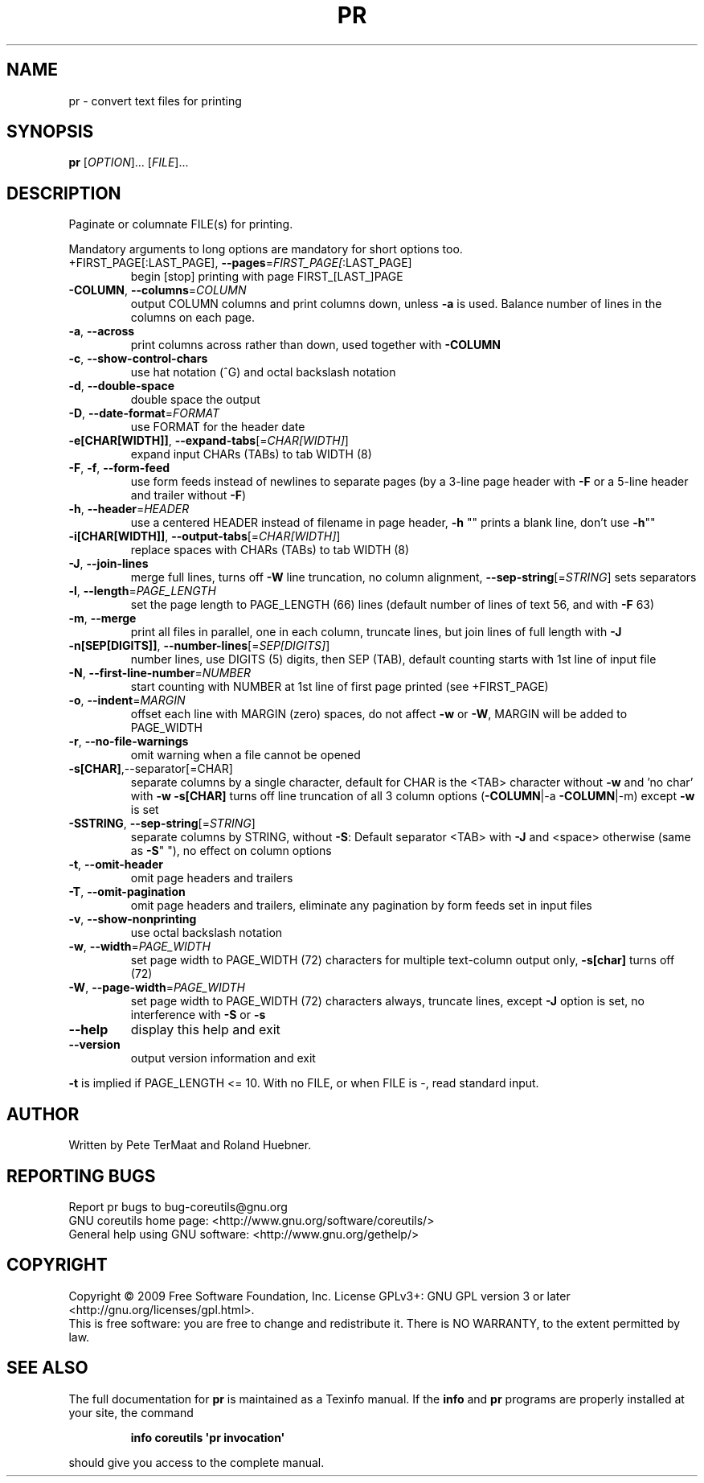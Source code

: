 .\" DO NOT MODIFY THIS FILE!  It was generated by help2man 1.35.
.TH PR "1" "May 2009" "GNU coreutils 7.3" "User Commands"
.SH NAME
pr \- convert text files for printing
.SH SYNOPSIS
.B pr
[\fIOPTION\fR]... [\fIFILE\fR]...
.SH DESCRIPTION
.\" Add any additional description here
.PP
Paginate or columnate FILE(s) for printing.
.PP
Mandatory arguments to long options are mandatory for short options too.
.TP
+FIRST_PAGE[:LAST_PAGE], \fB\-\-pages\fR=\fIFIRST_PAGE[\fR:LAST_PAGE]
begin [stop] printing with page FIRST_[LAST_]PAGE
.TP
\fB\-COLUMN\fR, \fB\-\-columns\fR=\fICOLUMN\fR
output COLUMN columns and print columns down,
unless \fB\-a\fR is used. Balance number of lines in the
columns on each page.
.TP
\fB\-a\fR, \fB\-\-across\fR
print columns across rather than down, used together
with \fB\-COLUMN\fR
.TP
\fB\-c\fR, \fB\-\-show\-control\-chars\fR
use hat notation (^G) and octal backslash notation
.TP
\fB\-d\fR, \fB\-\-double\-space\fR
double space the output
.TP
\fB\-D\fR, \fB\-\-date\-format\fR=\fIFORMAT\fR
use FORMAT for the header date
.TP
\fB\-e[CHAR[WIDTH]]\fR, \fB\-\-expand\-tabs\fR[=\fICHAR[WIDTH]\fR]
expand input CHARs (TABs) to tab WIDTH (8)
.TP
\fB\-F\fR, \fB\-f\fR, \fB\-\-form\-feed\fR
use form feeds instead of newlines to separate pages
(by a 3\-line page header with \fB\-F\fR or a 5\-line header
and trailer without \fB\-F\fR)
.TP
\fB\-h\fR, \fB\-\-header\fR=\fIHEADER\fR
use a centered HEADER instead of filename in page header,
\fB\-h\fR "" prints a blank line, don't use \fB\-h\fR""
.TP
\fB\-i[CHAR[WIDTH]]\fR, \fB\-\-output\-tabs\fR[=\fICHAR[WIDTH]\fR]
replace spaces with CHARs (TABs) to tab WIDTH (8)
.TP
\fB\-J\fR, \fB\-\-join\-lines\fR
merge full lines, turns off \fB\-W\fR line truncation, no column
alignment, \fB\-\-sep\-string\fR[=\fISTRING\fR] sets separators
.TP
\fB\-l\fR, \fB\-\-length\fR=\fIPAGE_LENGTH\fR
set the page length to PAGE_LENGTH (66) lines
(default number of lines of text 56, and with \fB\-F\fR 63)
.TP
\fB\-m\fR, \fB\-\-merge\fR
print all files in parallel, one in each column,
truncate lines, but join lines of full length with \fB\-J\fR
.TP
\fB\-n[SEP[DIGITS]]\fR, \fB\-\-number\-lines\fR[=\fISEP[DIGITS]\fR]
number lines, use DIGITS (5) digits, then SEP (TAB),
default counting starts with 1st line of input file
.TP
\fB\-N\fR, \fB\-\-first\-line\-number\fR=\fINUMBER\fR
start counting with NUMBER at 1st line of first
page printed (see +FIRST_PAGE)
.TP
\fB\-o\fR, \fB\-\-indent\fR=\fIMARGIN\fR
offset each line with MARGIN (zero) spaces, do not
affect \fB\-w\fR or \fB\-W\fR, MARGIN will be added to PAGE_WIDTH
.TP
\fB\-r\fR, \fB\-\-no\-file\-warnings\fR
omit warning when a file cannot be opened
.TP
\fB\-s[CHAR]\fR,\-\-separator[=CHAR]
separate columns by a single character, default for CHAR
is the <TAB> character without \fB\-w\fR and 'no char' with \fB\-w\fR
\fB\-s[CHAR]\fR turns off line truncation of all 3 column
options (\fB\-COLUMN\fR|\-a \fB\-COLUMN\fR|\-m) except \fB\-w\fR is set
.TP
\fB\-SSTRING\fR, \fB\-\-sep\-string\fR[=\fISTRING\fR]
separate columns by STRING,
without \fB\-S\fR: Default separator <TAB> with \fB\-J\fR and <space>
otherwise (same as \fB\-S\fR" "), no effect on column options
.TP
\fB\-t\fR, \fB\-\-omit\-header\fR
omit page headers and trailers
.TP
\fB\-T\fR, \fB\-\-omit\-pagination\fR
omit page headers and trailers, eliminate any pagination
by form feeds set in input files
.TP
\fB\-v\fR, \fB\-\-show\-nonprinting\fR
use octal backslash notation
.TP
\fB\-w\fR, \fB\-\-width\fR=\fIPAGE_WIDTH\fR
set page width to PAGE_WIDTH (72) characters for
multiple text\-column output only, \fB\-s[char]\fR turns off (72)
.TP
\fB\-W\fR, \fB\-\-page\-width\fR=\fIPAGE_WIDTH\fR
set page width to PAGE_WIDTH (72) characters always,
truncate lines, except \fB\-J\fR option is set, no interference
with \fB\-S\fR or \fB\-s\fR
.TP
\fB\-\-help\fR
display this help and exit
.TP
\fB\-\-version\fR
output version information and exit
.PP
\fB\-t\fR is implied if PAGE_LENGTH <= 10.  With no FILE, or when
FILE is \-, read standard input.
.SH AUTHOR
Written by Pete TerMaat and Roland Huebner.
.SH "REPORTING BUGS"
Report pr bugs to bug\-coreutils@gnu.org
.br
GNU coreutils home page: <http://www.gnu.org/software/coreutils/>
.br
General help using GNU software: <http://www.gnu.org/gethelp/>
.SH COPYRIGHT
Copyright \(co 2009 Free Software Foundation, Inc.
License GPLv3+: GNU GPL version 3 or later <http://gnu.org/licenses/gpl.html>.
.br
This is free software: you are free to change and redistribute it.
There is NO WARRANTY, to the extent permitted by law.
.SH "SEE ALSO"
The full documentation for
.B pr
is maintained as a Texinfo manual.  If the
.B info
and
.B pr
programs are properly installed at your site, the command
.IP
.B info coreutils \(aqpr invocation\(aq
.PP
should give you access to the complete manual.
